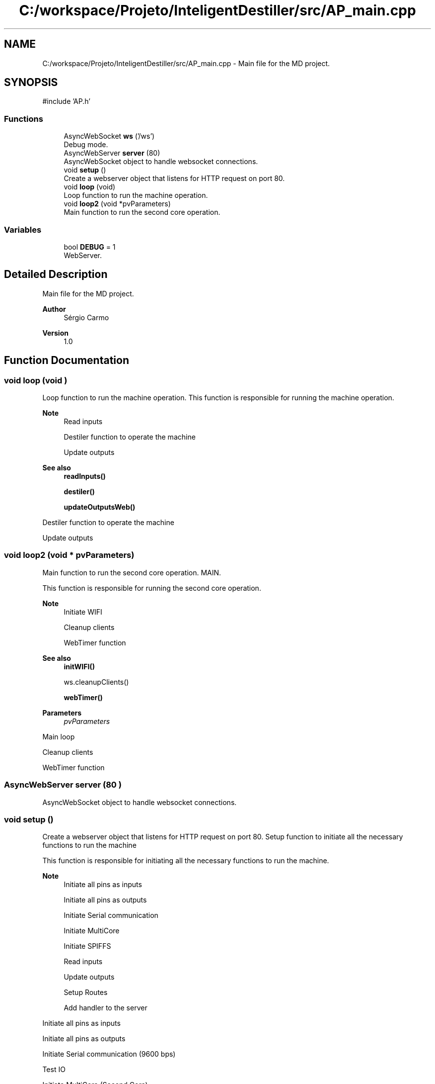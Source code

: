 .TH "C:/workspace/Projeto/InteligentDestiller/src/AP_main.cpp" 3 "IntelligentDestiller" \" -*- nroff -*-
.ad l
.nh
.SH NAME
C:/workspace/Projeto/InteligentDestiller/src/AP_main.cpp \- Main file for the MD project\&.  

.SH SYNOPSIS
.br
.PP
\fR#include 'AP\&.h'\fP
.br

.SS "Functions"

.in +1c
.ti -1c
.RI "AsyncWebSocket \fBws\fP ('/ws')"
.br
.RI "Debug mode\&. "
.ti -1c
.RI "AsyncWebServer \fBserver\fP (80)"
.br
.RI "AsyncWebSocket object to handle websocket connections\&. "
.ti -1c
.RI "void \fBsetup\fP ()"
.br
.RI "Create a webserver object that listens for HTTP request on port 80\&. "
.ti -1c
.RI "void \fBloop\fP (void)"
.br
.RI "Loop function to run the machine operation\&. "
.ti -1c
.RI "void \fBloop2\fP (void *pvParameters)"
.br
.RI "Main function to run the second core operation\&. "
.in -1c
.SS "Variables"

.in +1c
.ti -1c
.RI "bool \fBDEBUG\fP = 1"
.br
.RI "WebServer\&. "
.in -1c
.SH "Detailed Description"
.PP 
Main file for the MD project\&. 


.PP
\fBAuthor\fP
.RS 4
Sérgio Carmo
.RE
.PP
\fBVersion\fP
.RS 4
1\&.0 
.RE
.PP

.SH "Function Documentation"
.PP 
.SS "void loop (void )"

.PP
Loop function to run the machine operation\&. This function is responsible for running the machine operation\&.

.PP
\fBNote\fP
.RS 4
Read inputs 

.PP
Destiler function to operate the machine 

.PP
Update outputs
.RE
.PP
\fBSee also\fP
.RS 4
\fBreadInputs()\fP 

.PP
\fBdestiler()\fP 

.PP
\fBupdateOutputsWeb()\fP 
.RE
.PP
Destiler function to operate the machine

.PP
Update outputs
.SS "void loop2 (void * pvParameters)"

.PP
Main function to run the second core operation\&. MAIN\&.

.PP
This function is responsible for running the second core operation\&.

.PP
\fBNote\fP
.RS 4
Initiate WIFI 

.PP
Cleanup clients 

.PP
WebTimer function
.RE
.PP
\fBSee also\fP
.RS 4
\fBinitWIFI()\fP 

.PP
ws\&.cleanupClients() 

.PP
\fBwebTimer()\fP
.RE
.PP
\fBParameters\fP
.RS 4
\fIpvParameters\fP 
.RE
.PP
Main loop

.PP
Cleanup clients

.PP
WebTimer function
.SS "AsyncWebServer server (80 )"

.PP
AsyncWebSocket object to handle websocket connections\&. 
.SS "void setup ()"

.PP
Create a webserver object that listens for HTTP request on port 80\&. Setup function to initiate all the necessary functions to run the machine

.PP
This function is responsible for initiating all the necessary functions to run the machine\&.

.PP
\fBNote\fP
.RS 4
Initiate all pins as inputs 

.PP
Initiate all pins as outputs 

.PP
Initiate Serial communication 

.PP
Initiate MultiCore 

.PP
Initiate SPIFFS 

.PP
Read inputs 

.PP
Update outputs 

.PP
Setup Routes 

.PP
Add handler to the server 
.RE
.PP
Initiate all pins as inputs

.PP
Initiate all pins as outputs

.PP
Initiate Serial communication (9600 bps)

.PP
Test IO

.PP
Initiate MultiCore (Second Core)

.PP
Initiate SPIFFS (SPI Flash File System)

.PP
Read inputs for the first time

.PP
Update outputs for the web interface

.PP
Initiate WIFI

.PP
Setup Routes

.PP
Add handler to the server (Websocket)
.SS "AsyncWebSocket ws ('/ws' )"

.PP
Debug mode\&. AsyncWebSocket object to handle websocket connections 
.SH "Variable Documentation"
.PP 
.SS "bool DEBUG = 1"

.PP
WebServer\&. 
.SH "Author"
.PP 
Generated automatically by Doxygen for IntelligentDestiller from the source code\&.

